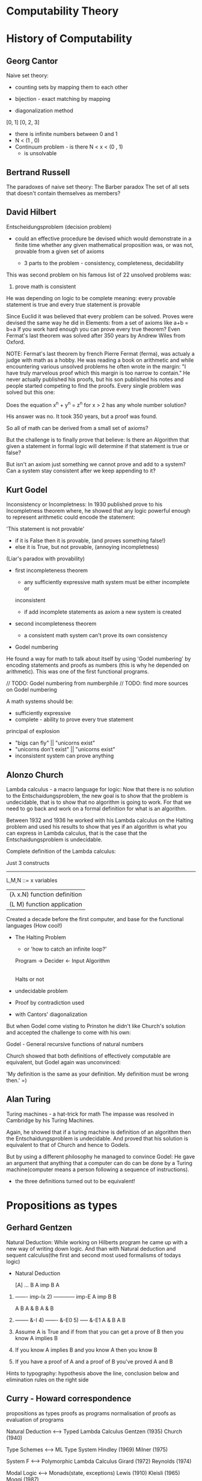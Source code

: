 * Computability Theory

* History of Computability

** Georg Cantor

Naive set theory:
    - counting sets by mapping them to each other
    - bijection - exact matching by mapping

    - diagonalization method

    [0, 1]
    [0, 2, 3]

    - there is infinite numbers between 0 and 1
    - N < (1 , 0)
    - Continuum problem - is there N < x < (0 , 1)
                        - is unsolvable

** Bertrand Russell

The paradoxes of naive set theory:
The Barber paradox
The set of all sets that doesn't contain themselves as members?

** David Hilbert

Entscheidungsproblem (decision problem)
    - could an effective procedure be devised which would demonstrate in a
     finite time whether any given mathematical proposition was, or was not,
     provable from a given set of axioms

     - 3 parts to the problem - consistency, completeness, decidability

    This was second problem on his famous list of 22 unsolved problems was:
    2) prove math is consistent

    He was depending on logic to be complete meaning:
    every provable statement is true and every true statement is provable

    Since Euclid it was believed that every problem can be solved.
    Proves were devised the same way he did in Elements:
    from a set of axioms like a+b = b+a
    If you work hard enough you can prove every true theorem?
    Even Fermat's last theorem was solved after 350 years
    by Andrew Wiles from Oxford.

NOTE: Fermat's last theorem
by french Pierre Fermat (ferma), was actualy a judge with math as a hobby.
He was reading a book on arithmetic and while encountering various unsolved
problems he often wrote in the margin:
"I have truly marvelous proof which this margin is too narrow to contain." 
He never actually published his proofs, but his son published his notes and
people started competing to find the proofs.
Every single problem was solved but this one:

Does the equation x^n + y^n = z^n for x > 2 has any whole number solution?

His answer was no. It took 350 years, but a proof was found.


    So all of math can be derived from a small set of axioms?

    But the challenge is to finally prove that believe:
    Is there an Algorithm that given a statement in formal logic will determine
    if that statement is true or false?

    But isn't an axiom just something we cannot prove and add to a system?
    Can a system stay consistent after we keep appending to it?

** Kurt Godel
  
    Inconsistency or Incompletness:
    In 1930 published prove to his Incompletness theorem where,
    he showed that any logic powerful enough to represent arithmetic
    could encode the statement:

    'This statement is not provable'
        - if it is False then it is provable, (and proves something false!)
        - else it is True, but not provable, (annoying incompletness)
        (Liar's paradox with provability)

    - first incompleteness theorem
        - any sufficiently expressive math system must be either incomplete or
        inconsistent

        - if add incomplete statements as axiom a new system is created

    - second incompleteness theorem
        - a consistent math system can't prove its own consistency

    - Godel numbering
    He found a way for math to talk about itself by using 'Godel numbering'
    by encoding statements and proofs as numbers (this is why he depended on
    arithmetic). This was one of the first functional programs.

    // TODO: Godel numbering from numberphile
    // TODO: find more sources on Godel numbering

    A math systems should be:
        - sufficiently expressive
        - complete - ability to prove every true statement

        principal of explosion
        - "bigs can fly" || "unicorns exist"
        - "unicorns don't exist" || "unicorns exist"
        - inconsistent system can prove anything

** Alonzo Church
  
    Lambda calculus - a macro language for logic:
    Now that there is no solution to the Entschaidungsproblem, the new goal is
    to show that the problem is undecidable, that is to show that no algorithm
    is going to work. For that we need to go back and work on a formal
    definition for what is an algorithm.

    Between 1932 and 1936 he worked with his Lambda calculus on the Halting
    problem and used his results to show that yes if an algorithm is what you
    can express in Lambda calculus, that is the case that the
    Entschaidungsproblem is undecidable.

    Complete definition of the Lambda calculus:

                              Just 3 constructs
    ----------------------------------------------
    L,M,N ::= x               variables
            | (λ x.N)         function definition
            | (L M)           function application


    Created a decade before the first computer, and base for the functional
    languages (How cool!)

    - The Halting Problem
        - or 'how to catch an infinite loop?'

        Program   ->   Decider      <-   Input
                       Algorithm

                          |
                     Halts or not

    - undecidable problem
    - Proof by contradiction used
    - with Cantors' diagonalization

    But when Godel come visting to Prinston he didn't like Church's solution
    and accepted the challenge to come with his own:

     Godel - General recursive functions of natural numbers

     Church showed that both definitions of effectively computable are
     equivalent, but Godel again was unconvinced:

     'My definition is the same as your definition. My definition must be wrong
     then.' =)

** Alan Turing
  
Turing machines - a hat-trick for math
The impasse was resolved in Cambridge by his Turing Machines.

Again, he showed that if a turing machine is definition of an algorithm then
the Entschaidungsproblem is undecidable. And proved that his solution is
equivalent to that of Church and hence to Godels.

But by using a different philosophy he managed to convince Godel:
He gave an argument that anything that a computer can do can be done by a
Turing machine(computer means a person following a sequence of instructions).

- the three definitions turned out to be equivalent!


* Propositions as types

** Gerhard Gentzen
    
Natural Deduction:
While working on Hilberts program he came up with a new way of writing down
logic. And than with Natural deduction and sequent calculus(the first and
second most used formalisms of todays logic)

    - Natural Deduction

          [A]
          ...
          B                 A imp B    A
    1) ------- imp-Ix    2) ------------ imp-E
       A imp B                    B

       A      B              A & B                    A & B
    3) -------- &-I      4) ------- &-E0           5) ----- &-E1
        A & B                  A                        B

    1) Assume A is True and if from that you can get a prove of B then you know
       A implies B

    2) If you know A implies B and you know A then you know B

    3) If you have a proof of A and a proof of B you've proved A and B

Hints to typography:
hypothesis above the line, conclusion below and elimination rules on
the right side

** Curry - Howard correspondence

               propositions as types
                     proofs as programs
    normalisation of proofs as evaluation of programs


                     Natural Deduction <--> Typed Lambda Calculus
                     Gentzen (1935)         Church (1940)

                          Type Schemes <--> ML Type System
                          Hindley (1969)    Milner (1975)

                              System F <--> Polymorphic Lambda Calculus
                              Girard (1972) Reynolds (1974)

                           Modal Logic <--> Monads(state, exceptions)
                           Lewis (1910)     Kleisli (1965) Moggi (1987)

    Classical-Intuitionistic Embedding <--> Continuation Passing Style
    Godel (1933)                            Reynolds (1972)

                                     ? <--> Concurrency and Distribution

    - and there is a third column that corresponds to category theory


* Notes

** Church encoding

 λv.e
   - stands for the function that maps the input v to the output e

   - λ - introduces a function
   - v - is the name of the input
   - . - 'body' of function
   - e - output in terms of the input

   - Why is it important?
       - Can encode any computation
       - Basis for functional programming (ml family languages are compiled down
        to small core language, which is a glorified version of lambda calculus)

   - it has only three constructs:
       - variables - x, y, z, ...
       - function definition - λ
       - function application

 λx . x + 1

 (x) => x + 1;

 λx . λy . x + y

 (x, y) => (y) => x + y;

   - function application

   (λx . x + 1) 5

   - True - from two things return the first
   - False - choose the second

   True = λx . λy . x

   False = λx . λy . y

   Not = λb . b False True

 Example:

 (λb . b False True) True
 True False True
 (λx . λy . x) False True
 False

** Y combinator - the key to doing recursion in lambda calculus

Y = λf . (λx . f(x x)) (λx . f(x x))

Y(F) = F(Y(F))

function Y(F) { return F(Y(F)) ; }

Y(F) = F(λ x.(Y(F))(x))

function Y(F) { return F(function (x) { return (Y(F))(x) ; } ) ; }

Church black box like pure functions
Turing used state

Everything is simply a value, numbers are like functions

